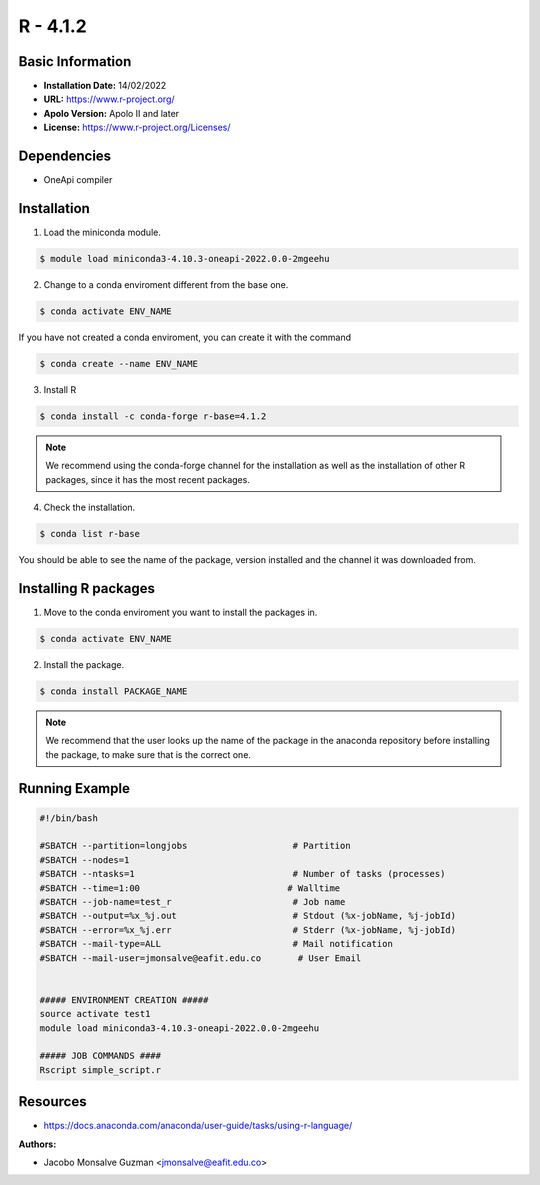 .. _R-4.1.2-index:

.. highlight:: rst

.. role:: bash(code)
    :language: bash

R - 4.1.2
=========

Basic Information
-----------------

- **Installation Date:** 14/02/2022
- **URL:** https://www.r-project.org/
- **Apolo Version:** Apolo II and later
- **License:** https://www.r-project.org/Licenses/

Dependencies
------------

- OneApi compiler

Installation
------------

1. Load the miniconda module.

.. code-block:: bash

    $ module load miniconda3-4.10.3-oneapi-2022.0.0-2mgeehu

2. Change to a conda enviroment different from the base one.

.. code-block:: bash

    $ conda activate ENV_NAME

If you have not created a conda enviroment, you can create it with the command

.. code-block:: bash

    $ conda create --name ENV_NAME

3. Install R

.. code-block:: bash

    $ conda install -c conda-forge r-base=4.1.2

.. note:: We recommend using the conda-forge channel  for the installation as well as the installation of other R packages, since it has the most recent packages.

4. Check the installation.

.. code-block:: bash

    $ conda list r-base

You should be able to see the name of the package, version installed and the channel it was downloaded from.

Installing R packages
---------------------

1. Move to the conda enviroment you want to install the packages in.

.. code-block:: bash

    $ conda activate ENV_NAME

2. Install the package.

.. code-block:: bash

    $ conda install PACKAGE_NAME

.. note:: We recommend that the user looks up the name of the package in the anaconda repository before installing the package, to make sure that is the correct one.

Running Example
---------------
.. code-block:: bash

    #!/bin/bash

    #SBATCH --partition=longjobs                    # Partition
    #SBATCH --nodes=1
    #SBATCH --ntasks=1                              # Number of tasks (processes)
    #SBATCH --time=1:00                            # Walltime
    #SBATCH --job-name=test_r                       # Job name
    #SBATCH --output=%x_%j.out                      # Stdout (%x-jobName, %j-jobId)
    #SBATCH --error=%x_%j.err                       # Stderr (%x-jobName, %j-jobId)
    #SBATCH --mail-type=ALL                         # Mail notification
    #SBATCH --mail-user=jmonsalve@eafit.edu.co       # User Email


    ##### ENVIRONMENT CREATION #####
    source activate test1
    module load miniconda3-4.10.3-oneapi-2022.0.0-2mgeehu

    ##### JOB COMMANDS ####
    Rscript simple_script.r

Resources
---------

- https://docs.anaconda.com/anaconda/user-guide/tasks/using-r-language/


:Authors:

- Jacobo Monsalve Guzman <jmonsalve@eafit.edu.co>
